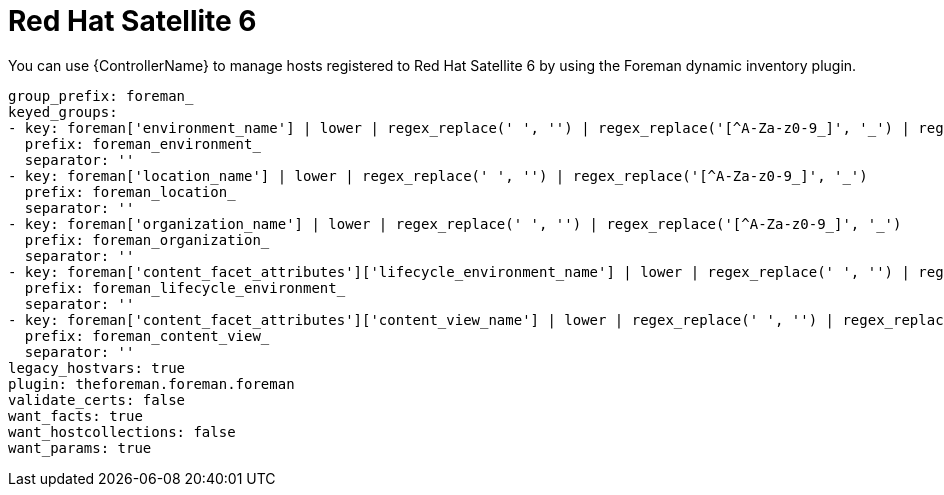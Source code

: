 :_mod-docs-content-type: REFERENCE

[id="controller-rh-satellite"]

= Red Hat Satellite 6

[role="_abstract"]
You can use {ControllerName} to manage hosts registered to Red Hat Satellite 6 by using the Foreman dynamic inventory plugin.

[literal, options="nowrap" subs="+attributes"]
----
group_prefix: foreman_
keyed_groups:
- key: foreman['environment_name'] | lower | regex_replace(' ', '') | regex_replace('[^A-Za-z0-9_]', '_') | regex_replace('none', '')
  prefix: foreman_environment_
  separator: ''
- key: foreman['location_name'] | lower | regex_replace(' ', '') | regex_replace('[^A-Za-z0-9_]', '_')
  prefix: foreman_location_
  separator: ''
- key: foreman['organization_name'] | lower | regex_replace(' ', '') | regex_replace('[^A-Za-z0-9_]', '_')
  prefix: foreman_organization_
  separator: ''
- key: foreman['content_facet_attributes']['lifecycle_environment_name'] | lower | regex_replace(' ', '') | regex_replace('[^A-Za-z0-9_]', '_')
  prefix: foreman_lifecycle_environment_
  separator: ''
- key: foreman['content_facet_attributes']['content_view_name'] | lower | regex_replace(' ', '') | regex_replace('[^A-Za-z0-9_]', '_')
  prefix: foreman_content_view_
  separator: ''
legacy_hostvars: true
plugin: theforeman.foreman.foreman
validate_certs: false
want_facts: true
want_hostcollections: false
want_params: true
----